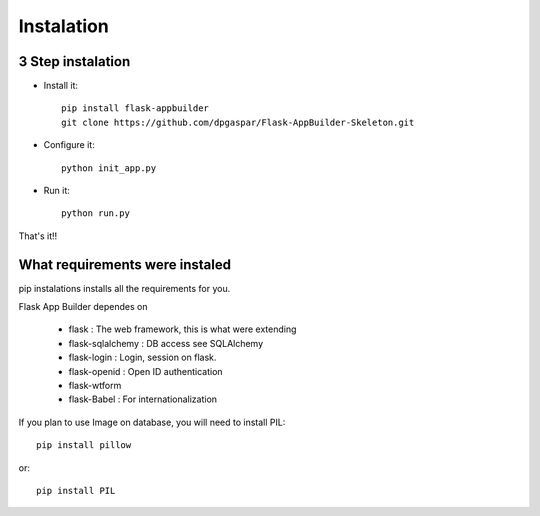 Instalation
===========

3 Step instalation
----------------------

- Install it::

	pip install flask-appbuilder
	git clone https://github.com/dpgaspar/Flask-AppBuilder-Skeleton.git


- Configure it::

	python init_app.py

- Run it::

	python run.py

That's it!!

What requirements were instaled
-------------------------------

pip instalations installs all the requirements for you.

Flask App Builder dependes on

    - flask : The web framework, this is what were extending
    - flask-sqlalchemy : DB access see SQLAlchemy
    - flask-login : Login, session on flask.
    - flask-openid : Open ID authentication
    - flask-wtform
    - flask-Babel : For internationalization

If you plan to use Image on database, you will need to install PIL::

    pip install pillow
    
or::

    pip install PIL
